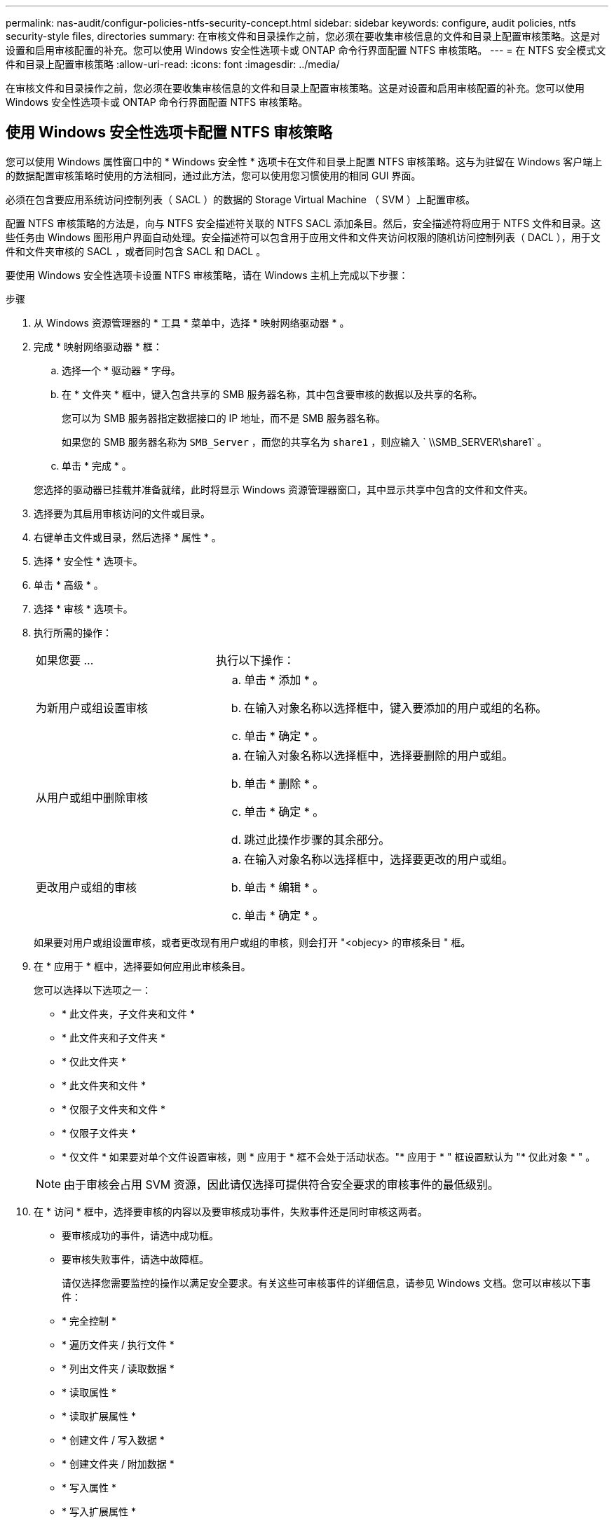 ---
permalink: nas-audit/configur-policies-ntfs-security-concept.html 
sidebar: sidebar 
keywords: configure, audit policies, ntfs security-style files, directories 
summary: 在审核文件和目录操作之前，您必须在要收集审核信息的文件和目录上配置审核策略。这是对设置和启用审核配置的补充。您可以使用 Windows 安全性选项卡或 ONTAP 命令行界面配置 NTFS 审核策略。 
---
= 在 NTFS 安全模式文件和目录上配置审核策略
:allow-uri-read: 
:icons: font
:imagesdir: ../media/


[role="lead"]
在审核文件和目录操作之前，您必须在要收集审核信息的文件和目录上配置审核策略。这是对设置和启用审核配置的补充。您可以使用 Windows 安全性选项卡或 ONTAP 命令行界面配置 NTFS 审核策略。



== 使用 Windows 安全性选项卡配置 NTFS 审核策略

[role="lead"]
您可以使用 Windows 属性窗口中的 * Windows 安全性 * 选项卡在文件和目录上配置 NTFS 审核策略。这与为驻留在 Windows 客户端上的数据配置审核策略时使用的方法相同，通过此方法，您可以使用您习惯使用的相同 GUI 界面。

必须在包含要应用系统访问控制列表（ SACL ）的数据的 Storage Virtual Machine （ SVM ）上配置审核。

配置 NTFS 审核策略的方法是，向与 NTFS 安全描述符关联的 NTFS SACL 添加条目。然后，安全描述符将应用于 NTFS 文件和目录。这些任务由 Windows 图形用户界面自动处理。安全描述符可以包含用于应用文件和文件夹访问权限的随机访问控制列表（ DACL ），用于文件和文件夹审核的 SACL ，或者同时包含 SACL 和 DACL 。

要使用 Windows 安全性选项卡设置 NTFS 审核策略，请在 Windows 主机上完成以下步骤：

.步骤
. 从 Windows 资源管理器的 * 工具 * 菜单中，选择 * 映射网络驱动器 * 。
. 完成 * 映射网络驱动器 * 框：
+
.. 选择一个 * 驱动器 * 字母。
.. 在 * 文件夹 * 框中，键入包含共享的 SMB 服务器名称，其中包含要审核的数据以及共享的名称。
+
您可以为 SMB 服务器指定数据接口的 IP 地址，而不是 SMB 服务器名称。

+
如果您的 SMB 服务器名称为 `SMB_Server` ，而您的共享名为 `share1` ，则应输入 ` \\SMB_SERVER\share1` 。

.. 单击 * 完成 * 。


+
您选择的驱动器已挂载并准备就绪，此时将显示 Windows 资源管理器窗口，其中显示共享中包含的文件和文件夹。

. 选择要为其启用审核访问的文件或目录。
. 右键单击文件或目录，然后选择 * 属性 * 。
. 选择 * 安全性 * 选项卡。
. 单击 * 高级 * 。
. 选择 * 审核 * 选项卡。
. 执行所需的操作：
+
[cols="35,65"]
|===


| 如果您要 ... | 执行以下操作： 


 a| 
为新用户或组设置审核
 a| 
.. 单击 * 添加 * 。
.. 在输入对象名称以选择框中，键入要添加的用户或组的名称。
.. 单击 * 确定 * 。




 a| 
从用户或组中删除审核
 a| 
.. 在输入对象名称以选择框中，选择要删除的用户或组。
.. 单击 * 删除 * 。
.. 单击 * 确定 * 。
.. 跳过此操作步骤的其余部分。




 a| 
更改用户或组的审核
 a| 
.. 在输入对象名称以选择框中，选择要更改的用户或组。
.. 单击 * 编辑 * 。
.. 单击 * 确定 * 。


|===
+
如果要对用户或组设置审核，或者更改现有用户或组的审核，则会打开 "<objecy> 的审核条目 " 框。

. 在 * 应用于 * 框中，选择要如何应用此审核条目。
+
您可以选择以下选项之一：

+
** * 此文件夹，子文件夹和文件 *
** * 此文件夹和子文件夹 *
** * 仅此文件夹 *
** * 此文件夹和文件 *
** * 仅限子文件夹和文件 *
** * 仅限子文件夹 *
** * 仅文件 * 如果要对单个文件设置审核，则 * 应用于 * 框不会处于活动状态。"* 应用于 * " 框设置默认为 "* 仅此对象 * " 。


+
[NOTE]
====
由于审核会占用 SVM 资源，因此请仅选择可提供符合安全要求的审核事件的最低级别。

====
. 在 * 访问 * 框中，选择要审核的内容以及要审核成功事件，失败事件还是同时审核这两者。
+
** 要审核成功的事件，请选中成功框。
** 要审核失败事件，请选中故障框。


+
请仅选择您需要监控的操作以满足安全要求。有关这些可审核事件的详细信息，请参见 Windows 文档。您可以审核以下事件：

+
** * 完全控制 *
** * 遍历文件夹 / 执行文件 *
** * 列出文件夹 / 读取数据 *
** * 读取属性 *
** * 读取扩展属性 *
** * 创建文件 / 写入数据 *
** * 创建文件夹 / 附加数据 *
** * 写入属性 *
** * 写入扩展属性 *
** * 删除子文件夹和文件 *
** * 删除 *
** * 读取权限 *
** * 更改权限 *
** * 取得所有权 *


. 如果不希望审核设置传播到原始容器的后续文件和文件夹，请选中 * 仅将这些审核条目应用于此容器中的对象和 / 或容器 * 框。
. 单击 * 应用 * 。
. 添加，删除或编辑完审核条目后，单击 * 确定 * 。
+
此时， <objece> 的审核条目框将关闭。

. 在 * 审核 * 框中，选择此文件夹的继承设置。
+
请仅选择提供符合安全要求的审核事件的最低级别。您可以选择以下选项之一：

+
** 选中包括此对象父级的可继承审核条目框。
** 选中使用从此对象继承的审核条目替换所有后代上所有现有的可继承审核条目框。
** 选择这两个框。
** 不选择任何一个框。如果要在单个文件上设置 SACL ，则 " 审核 " 框中不会显示 " 将所有后代上的所有现有可继承审核条目替换为此对象的可继承审核条目 " 框。


. 单击 * 确定 * 。
+
此时将关闭审核框。





== 使用 ONTAP 命令行界面配置 NTFS 审核策略

您可以使用 ONTAP 命令行界面对文件和文件夹配置审核策略。这样，您就可以配置 NTFS 审核策略，而无需在 Windows 客户端上使用 SMB 共享连接到数据。

您可以使用 `vserver security file-directory` 命令系列配置 NTFS 审核策略。

您只能使用命令行界面配置 NTFS SACL 。此 ONTAP 命令系列不支持配置 NFSv4 SACL 。有关使用这些命令配置 NTFS SACL 并将其添加到文件和文件夹的详细信息，请参见手册页。
